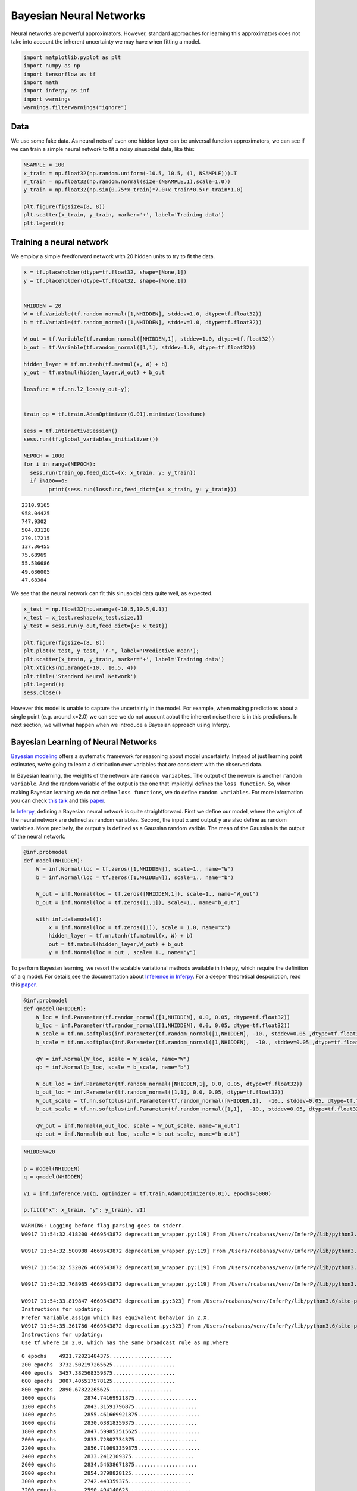 
Bayesian Neural Networks
========================

Neural networks are powerful approximators. However, standard approaches
for learning this approximators does not take into account the inherent
uncertainty we may have when fitting a model.

.. code:: python3

    import matplotlib.pyplot as plt
    import numpy as np
    import tensorflow as tf
    import math
    import inferpy as inf
    import warnings
    warnings.filterwarnings("ignore")

Data
----

We use some fake data. As neural nets of even one hidden layer can be
universal function approximators, we can see if we can train a simple
neural network to fit a noisy sinusoidal data, like this:

.. code:: python3

    NSAMPLE = 100
    x_train = np.float32(np.random.uniform(-10.5, 10.5, (1, NSAMPLE))).T
    r_train = np.float32(np.random.normal(size=(NSAMPLE,1),scale=1.0))
    y_train = np.float32(np.sin(0.75*x_train)*7.0+x_train*0.5+r_train*1.0)
    
    plt.figure(figsize=(8, 8))
    plt.scatter(x_train, y_train, marker='+', label='Training data')
    plt.legend();



.. image:: ../_static/img/notebooks/output_3_0.png


Training a neural network
-------------------------

We employ a simple feedforward network with 20 hidden units to try to
fit the data.

.. code:: python3

    x = tf.placeholder(dtype=tf.float32, shape=[None,1])
    y = tf.placeholder(dtype=tf.float32, shape=[None,1])
    
    
    NHIDDEN = 20
    W = tf.Variable(tf.random_normal([1,NHIDDEN], stddev=1.0, dtype=tf.float32))
    b = tf.Variable(tf.random_normal([1,NHIDDEN], stddev=1.0, dtype=tf.float32))
    
    W_out = tf.Variable(tf.random_normal([NHIDDEN,1], stddev=1.0, dtype=tf.float32))
    b_out = tf.Variable(tf.random_normal([1,1], stddev=1.0, dtype=tf.float32))
    
    hidden_layer = tf.nn.tanh(tf.matmul(x, W) + b)
    y_out = tf.matmul(hidden_layer,W_out) + b_out
    
    lossfunc = tf.nn.l2_loss(y_out-y);
    
    
    train_op = tf.train.AdamOptimizer(0.01).minimize(lossfunc)
    
    sess = tf.InteractiveSession()
    sess.run(tf.global_variables_initializer())
    
    NEPOCH = 1000
    for i in range(NEPOCH):
      sess.run(train_op,feed_dict={x: x_train, y: y_train})
      if i%100==0: 
            print(sess.run(lossfunc,feed_dict={x: x_train, y: y_train}))



.. parsed-literal::

    2310.9165
    958.04425
    747.9302
    504.03128
    279.17215
    137.36455
    75.68969
    55.536686
    49.636005
    47.68384


We see that the neural network can fit this sinusoidal data quite well,
as expected.

.. code:: python3

    x_test = np.float32(np.arange(-10.5,10.5,0.1))
    x_test = x_test.reshape(x_test.size,1)
    y_test = sess.run(y_out,feed_dict={x: x_test})
    
    plt.figure(figsize=(8, 8))
    plt.plot(x_test, y_test, 'r-', label='Predictive mean');
    plt.scatter(x_train, y_train, marker='+', label='Training data')
    plt.xticks(np.arange(-10., 10.5, 4))
    plt.title('Standard Neural Network')
    plt.legend();
    sess.close()



.. image:: ../_static/img/notebooks/output_7_0.png


However this model is unable to capture the uncertainty in the model.
For example, when making predictions about a single point (e.g. around
x=2.0) we can see we do not account aobut the inherent noise there is in
this predictions. In next section, we will what happen when we introduce
a Bayesian approach using Inferpy.

Bayesian Learning of Neural Networks
------------------------------------

`Bayesian
modeling <http://mlg.eng.cam.ac.uk/zoubin/papers/NatureReprint15.pdf>`__
offers a systematic framework for reasoning about model uncertainty.
Instead of just learning point estimates, we’re going to learn a
distribution over variables that are consistent with the observed data.

In Bayesian learning, the weights of the network are
``random variables``. The output of the nework is another
``random variable``. And the random variable of the output is the one
that implicitlyl defines the ``loss function``. So, when making Bayesian
learning we do not define ``loss functions``, we do define
``random variables``. For more information you can check `this
talk <https://www.cs.ox.ac.uk/people/yarin.gal/website/PDFs/2017_OReilly_talk.pdf>`__
and this `paper <https://arxiv.org/abs/1908.03442>`__.

In `Inferpy <https://inferpy.readthedocs.io>`__, defining a Bayesian
neural network is quite straightforward. First we define our model,
where the weights of the neural network are defined as random variables.
Second, the input ``x`` and output ``y`` are also define as random
variables. More precisely, the output ``y`` is defined as a Gaussian
random varible. The mean of the Gaussian is the output of the neural
network.

.. code:: python3

    @inf.probmodel
    def model(NHIDDEN):
        W = inf.Normal(loc = tf.zeros([1,NHIDDEN]), scale=1., name="W")
        b = inf.Normal(loc = tf.zeros([1,NHIDDEN]), scale=1., name="b")
    
        W_out = inf.Normal(loc = tf.zeros([NHIDDEN,1]), scale=1., name="W_out")
        b_out = inf.Normal(loc = tf.zeros([1,1]), scale=1., name="b_out")
    
        with inf.datamodel():
            x = inf.Normal(loc = tf.zeros([1]), scale = 1.0, name="x")
            hidden_layer = tf.nn.tanh(tf.matmul(x, W) + b)
            out = tf.matmul(hidden_layer,W_out) + b_out
            y = inf.Normal(loc = out , scale= 1., name="y")

To perform Bayesian learning, we resort the scalable variational methods
available in Inferpy, which require the definition of a ``q`` model. For
details,see the documentation about `Inference in
Inferpy <https://inferpy.readthedocs.io/projects/develop/en/develop/notes/guideinference.html>`__.
For a deeper theoretical despcription, read this
`paper <https://arxiv.org/abs/1908.03442>`__.

.. code:: python3

    @inf.probmodel
    def qmodel(NHIDDEN):
        W_loc = inf.Parameter(tf.random_normal([1,NHIDDEN], 0.0, 0.05, dtype=tf.float32))
        b_loc = inf.Parameter(tf.random_normal([1,NHIDDEN], 0.0, 0.05, dtype=tf.float32))
        W_scale = tf.nn.softplus(inf.Parameter(tf.random_normal([1,NHIDDEN], -10., stddev=0.05 ,dtype=tf.float32)))+0.01
        b_scale = tf.nn.softplus(inf.Parameter(tf.random_normal([1,NHIDDEN],  -10., stddev=0.05 ,dtype=tf.float32)))
    
        qW = inf.Normal(W_loc, scale = W_scale, name="W")
        qb = inf.Normal(b_loc, scale = b_scale, name="b")
    
        W_out_loc = inf.Parameter(tf.random_normal([NHIDDEN,1], 0.0, 0.05, dtype=tf.float32))
        b_out_loc = inf.Parameter(tf.random_normal([1,1], 0.0, 0.05, dtype=tf.float32))
        W_out_scale = tf.nn.softplus(inf.Parameter(tf.random_normal([NHIDDEN,1],  -10., stddev=0.05, dtype=tf.float32)))
        b_out_scale = tf.nn.softplus(inf.Parameter(tf.random_normal([1,1],  -10., stddev=0.05, dtype=tf.float32)))
    
        qW_out = inf.Normal(W_out_loc, scale = W_out_scale, name="W_out")
        qb_out = inf.Normal(b_out_loc, scale = b_out_scale, name="b_out")

.. code:: python3

    NHIDDEN=20
    
    p = model(NHIDDEN)
    q = qmodel(NHIDDEN)
    
    VI = inf.inference.VI(q, optimizer = tf.train.AdamOptimizer(0.01), epochs=5000)
    
    p.fit({"x": x_train, "y": y_train}, VI)


.. parsed-literal::

    WARNING: Logging before flag parsing goes to stderr.
    W0917 11:54:32.418200 4669543872 deprecation_wrapper.py:119] From /Users/rcabanas/venv/InferPy/lib/python3.6/site-packages/inferpy/models/prob_model.py:63: The name tf.Session is deprecated. Please use tf.compat.v1.Session instead.
    
    W0917 11:54:32.500988 4669543872 deprecation_wrapper.py:119] From /Users/rcabanas/venv/InferPy/lib/python3.6/site-packages/inferpy/models/random_variable.py:420: The name tf.variables_initializer is deprecated. Please use tf.compat.v1.variables_initializer instead.
    
    W0917 11:54:32.532026 4669543872 deprecation_wrapper.py:119] From /Users/rcabanas/venv/InferPy/lib/python3.6/site-packages/inferpy/util/tf_graph.py:63: The name tf.get_default_graph is deprecated. Please use tf.compat.v1.get_default_graph instead.
    
    W0917 11:54:32.768965 4669543872 deprecation_wrapper.py:119] From /Users/rcabanas/venv/InferPy/lib/python3.6/site-packages/inferpy/models/prob_model.py:136: The name tf.global_variables is deprecated. Please use tf.compat.v1.global_variables instead.
    
    W0917 11:54:33.819847 4669543872 deprecation.py:323] From /Users/rcabanas/venv/InferPy/lib/python3.6/site-packages/inferpy/util/interceptor.py:21: Variable.load (from tensorflow.python.ops.variables) is deprecated and will be removed in a future version.
    Instructions for updating:
    Prefer Variable.assign which has equivalent behavior in 2.X.
    W0917 11:54:35.361786 4669543872 deprecation.py:323] From /Users/rcabanas/venv/InferPy/lib/python3.6/site-packages/tensorflow/python/ops/array_ops.py:1354: add_dispatch_support.<locals>.wrapper (from tensorflow.python.ops.array_ops) is deprecated and will be removed in a future version.
    Instructions for updating:
    Use tf.where in 2.0, which has the same broadcast rule as np.where


.. parsed-literal::

    
     0 epochs	 4921.72021484375....................
     200 epochs	 3732.502197265625....................
     400 epochs	 3457.382568359375....................
     600 epochs	 3007.405517578125....................
     800 epochs	 2890.67822265625....................
     1000 epochs	 2874.74169921875....................
     1200 epochs	 2843.31591796875....................
     1400 epochs	 2855.461669921875....................
     1600 epochs	 2830.63818359375....................
     1800 epochs	 2847.599853515625....................
     2000 epochs	 2833.72802734375....................
     2200 epochs	 2856.710693359375....................
     2400 epochs	 2833.2412109375....................
     2600 epochs	 2834.54638671875....................
     2800 epochs	 2854.3798828125....................
     3000 epochs	 2742.443359375....................
     3200 epochs	 2590.494140625....................
     3400 epochs	 2575.948974609375....................
     3600 epochs	 2501.843994140625....................
     3800 epochs	 2500.095703125....................
     4000 epochs	 2468.91943359375....................
     4200 epochs	 2457.67626953125....................
     4400 epochs	 2523.811279296875....................
     4600 epochs	 2471.731689453125....................
     4800 epochs	 2469.966064453125....................

As can be seen in the nex figure, the output of our model is not
deterministic. So, we can caputure the uncertainty in the data. See for
example what happens now with the predictions at the point ``x=2.0``.
See also what happens with the uncertainty in out-of-range predictions.

.. code:: python3

    x_test = np.linspace(-20.5, 20.5, NSAMPLE).reshape(-1, 1)
    
    plt.figure(figsize=(8, 8))
    
    y_pred_list = []
    for i in range(100):
        y_test = p.posterior_predictive(["y"], data = {"x": x_test}).sample()
        y_pred_list.append(y_test)
    
    y_preds = np.concatenate(y_pred_list, axis=1)
    
    y_mean = np.mean(y_preds, axis=1)
    y_sigma = np.std(y_preds, axis=1)
    
    plt.plot(x_test, y_mean, 'r-', label='Predictive mean');
    plt.scatter(x_train, y_train, marker='+', label='Training data')
    plt.fill_between(x_test.ravel(), 
                     y_mean + 2 * y_sigma, 
                     y_mean - 2 * y_sigma, 
                     alpha=0.5, label='Epistemic uncertainty')
    plt.xticks(np.arange(-20., 20.5, 4))
    plt.title('Bayesian Neural Network')
    plt.legend();



.. image:: ../_static/img/notebooks/output_16_0.png

